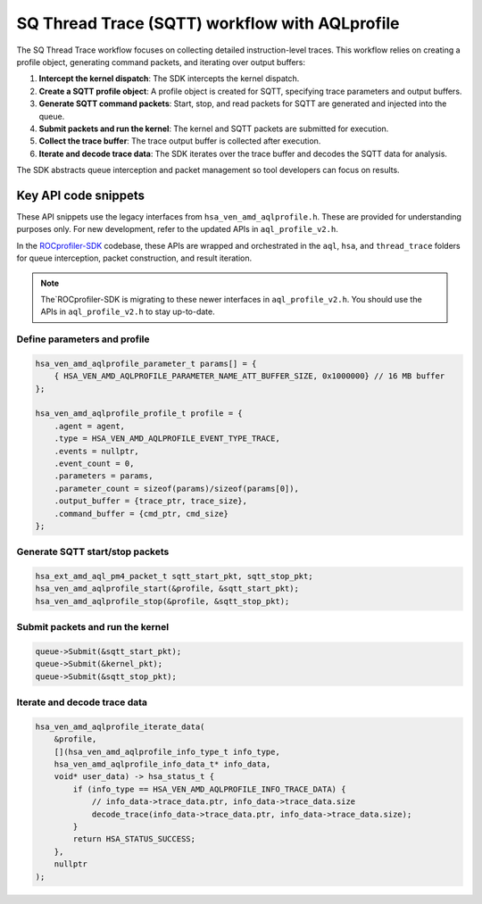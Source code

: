 .. meta::
  :description: A typical workflow for collecting detailed instruction-level traces
  :keywords: AQLprofile, ROCm, API, how-to, SQTT

***********************************************
SQ Thread Trace (SQTT) workflow with AQLprofile
***********************************************

The SQ Thread Trace workflow focuses on collecting detailed instruction-level traces. 
This workflow relies on creating a profile object, generating command packets, and iterating over output buffers: 

1. **Intercept the kernel dispatch**: The SDK intercepts the kernel dispatch.
2. **Create a SQTT profile object**: A profile object is created for SQTT, specifying trace parameters and output buffers.
3. **Generate SQTT command packets**: Start, stop, and read packets for SQTT are generated and injected into the queue.
4. **Submit packets and run the kernel**: The kernel and SQTT packets are submitted for execution.
5. **Collect the trace buffer**: The trace output buffer is collected after execution.
6. **Iterate and decode trace data**: The SDK iterates over the trace buffer and decodes the SQTT data for analysis.

The SDK abstracts queue interception and packet management so tool developers can focus on results.

Key API code snippets
=====================

These API snippets use the legacy interfaces from ``hsa_ven_amd_aqlprofile.h``. These are provided for understanding purposes only.  
For new development, refer to the updated APIs in ``aql_profile_v2.h``.  

In the `ROCprofiler-SDK <https://github.com/ROCm/rocprofiler-sdk>`__ codebase, these APIs are wrapped and orchestrated in the ``aql``, ``hsa``, and ``thread_trace`` folders for queue interception, packet construction, and result iteration.

.. note::

   The`ROCprofiler-SDK is migrating to these newer interfaces in ``aql_profile_v2.h``. You should use the APIs in ``aql_profile_v2.h`` to stay up-to-date.

Define parameters and profile
------------------------------

.. code:: cpp

    hsa_ven_amd_aqlprofile_parameter_t params[] = {
        { HSA_VEN_AMD_AQLPROFILE_PARAMETER_NAME_ATT_BUFFER_SIZE, 0x1000000} // 16 MB buffer
    };

    hsa_ven_amd_aqlprofile_profile_t profile = {
        .agent = agent,
        .type = HSA_VEN_AMD_AQLPROFILE_EVENT_TYPE_TRACE,
        .events = nullptr,
        .event_count = 0,
        .parameters = params,
        .parameter_count = sizeof(params)/sizeof(params[0]),
        .output_buffer = {trace_ptr, trace_size},
        .command_buffer = {cmd_ptr, cmd_size}
    };


Generate SQTT start/stop packets
---------------------------------

.. code:: cpp

    hsa_ext_amd_aql_pm4_packet_t sqtt_start_pkt, sqtt_stop_pkt;
    hsa_ven_amd_aqlprofile_start(&profile, &sqtt_start_pkt);
    hsa_ven_amd_aqlprofile_stop(&profile, &sqtt_stop_pkt);


Submit packets and run the kernel
---------------------------------

.. code:: cpp

    queue->Submit(&sqtt_start_pkt);
    queue->Submit(&kernel_pkt);
    queue->Submit(&sqtt_stop_pkt);


Iterate and decode trace data
-----------------------------

.. code:: cpp

    hsa_ven_amd_aqlprofile_iterate_data(
        &profile,
        [](hsa_ven_amd_aqlprofile_info_type_t info_type,
        hsa_ven_amd_aqlprofile_info_data_t* info_data,
        void* user_data) -> hsa_status_t {
            if (info_type == HSA_VEN_AMD_AQLPROFILE_INFO_TRACE_DATA) {
                // info_data->trace_data.ptr, info_data->trace_data.size
                decode_trace(info_data->trace_data.ptr, info_data->trace_data.size);
            }
            return HSA_STATUS_SUCCESS;
        },
        nullptr
    );


